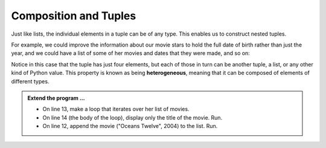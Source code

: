 ..  Copyright (C)  Brad Miller, David Ranum, Jeffrey Elkner, Peter Wentworth, Allen B. Downey, Chris
    Meyers, and Dario Mitchell.  Permission is granted to copy, distribute
    and/or modify this document under the terms of the GNU Free Documentation
    License, Version 1.3 or any later version published by the Free Software
    Foundation; with Invariant Sections being Forward, Prefaces, and
    Contributor List, no Front-Cover Texts, and no Back-Cover Texts.  A copy of
    the license is included in the section entitled "GNU Free Documentation
    License".

.. qnum::
   :prefix: list-26-
   :start: 1

.. index:: tuple, composition; heterogeneous

Composition and Tuples
----------------------

Just like lists, the individual elements in a tuple can be of any type. This enables us to construct nested tuples.

For example, we could improve the information about our movie stars to hold the full date of birth rather than just the year, and we could have a list of some of her movies and dates that they were made, and so on:


.. activecode:: tdg2

   actress = ( ("Julia", "Roberts"), (8, "October", 1967),
               [ ("Duplicity", 2009),
                 ("Notting Hill", 1999),
                 ("Pretty Woman", 1990),
                 ("Erin Brockovich", 2000),
                 ("Eat Pray Love", 2010),
                 ("Mona Lisa Smile", 2003)],
               ("Atlanta", "Georgia") )
   
   print(type(actress[1]))
   print(actress[1])

Notice in this case that the tuple has just four elements, but each of those in turn can be another tuple, a list, or any other kind of Python value. This property is known as being **heterogeneous**, meaning that it can be composed of elements of different types.

.. admonition:: Extend the program ...

   - On line 13, make a loop that iterates over her list of movies.

   - On line 14 (the body of the loop), display only the title of the movie. Run.

   - On line 12, append the movie ("Oceans Twelve", 2004) to the list. Run.


